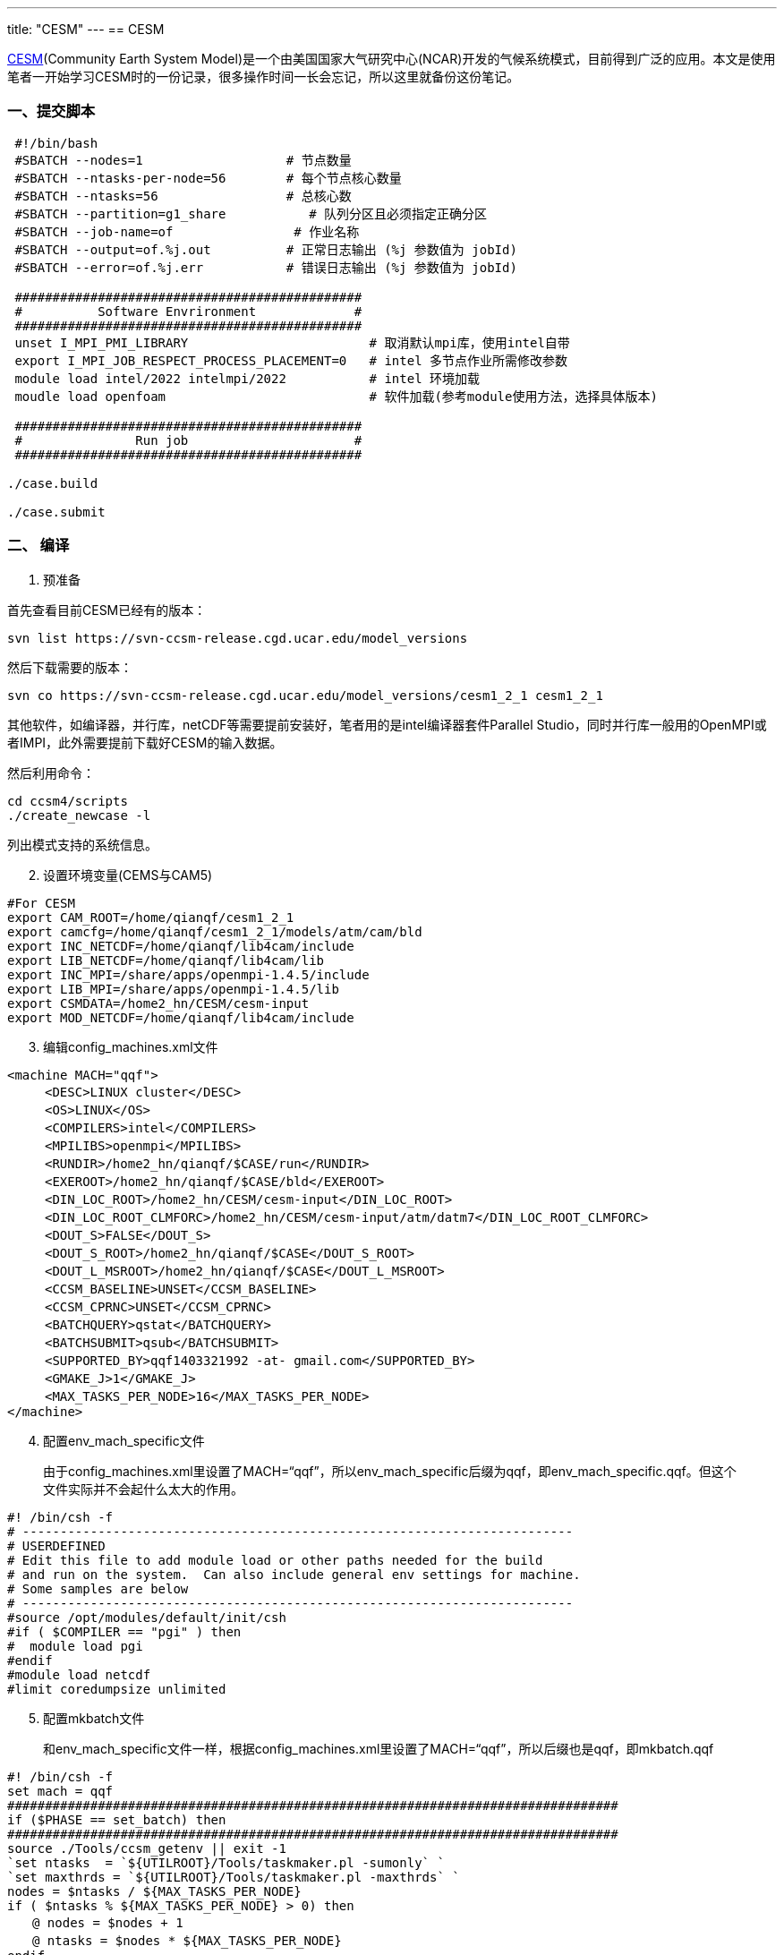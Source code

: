 ---
title: "CESM"
---
== CESM

http://www.cesm.ucar.edu/index.html[CESM](Community Earth System Model)是一个由美国国家大气研究中心(NCAR)开发的气候系统模式，目前得到广泛的应用。本文是使用笔者一开始学习CESM时的一份记录，很多操作时间一长会忘记，所以这里就备份这份笔记。

=== 一、提交脚本

[source,bash]
----
 #!/bin/bash
 #SBATCH --nodes=1                   # 节点数量
 #SBATCH --ntasks-per-node=56        # 每个节点核心数量
 #SBATCH --ntasks=56                 # 总核心数
 #SBATCH --partition=g1_share           # 队列分区且必须指定正确分区
 #SBATCH --job-name=of                # 作业名称
 #SBATCH --output=of.%j.out          # 正常日志输出 (%j 参数值为 jobId)
 #SBATCH --error=of.%j.err           # 错误日志输出 (%j 参数值为 jobId)

 ##############################################
 #          Software Envrironment             #
 ##############################################
 unset I_MPI_PMI_LIBRARY                        # 取消默认mpi库，使用intel自带
 export I_MPI_JOB_RESPECT_PROCESS_PLACEMENT=0   # intel 多节点作业所需修改参数 
 module load intel/2022 intelmpi/2022           # intel 环境加载
 moudle load openfoam                           # 软件加载(参考module使用方法，选择具体版本)

 ##############################################
 #               Run job                      #
 ##############################################

./case.build

./case.submit
----

=== 二、 编译

[arabic]
. 预准备

首先查看目前CESM已经有的版本：

`+svn list https://svn-ccsm-release.cgd.ucar.edu/model_versions+`

然后下载需要的版本：

`+svn co https://svn-ccsm-release.cgd.ucar.edu/model_versions/cesm1_2_1 cesm1_2_1+`

其他软件，如编译器，并行库，netCDF等需要提前安装好，笔者用的是intel编译器套件Parallel
Studio，同时并行库一般用的OpenMPI或者IMPI，此外需要提前下载好CESM的输入数据。

然后利用命令：

[source,sh]
----
cd ccsm4/scripts
./create_newcase -l
----

列出模式支持的系统信息。

[arabic, start=2]
. 设置环境变量(CEMS与CAM5)

[source,sh]
----
#For CESM
export CAM_ROOT=/home/qianqf/cesm1_2_1
export camcfg=/home/qianqf/cesm1_2_1/models/atm/cam/bld
export INC_NETCDF=/home/qianqf/lib4cam/include
export LIB_NETCDF=/home/qianqf/lib4cam/lib
export INC_MPI=/share/apps/openmpi-1.4.5/include
export LIB_MPI=/share/apps/openmpi-1.4.5/lib
export CSMDATA=/home2_hn/CESM/cesm-input
export MOD_NETCDF=/home/qianqf/lib4cam/include
----

[arabic, start=3]
. 编辑config_machines.xml文件

[source,text]
----
<machine MACH="qqf">
　　　<DESC>LINUX cluster</DESC>
　　　<OS>LINUX</OS>
　　　<COMPILERS>intel</COMPILERS>
　　　<MPILIBS>openmpi</MPILIBS>
　　　<RUNDIR>/home2_hn/qianqf/$CASE/run</RUNDIR>
　　　<EXEROOT>/home2_hn/qianqf/$CASE/bld</EXEROOT>
　　　<DIN_LOC_ROOT>/home2_hn/CESM/cesm-input</DIN_LOC_ROOT>
　　　<DIN_LOC_ROOT_CLMFORC>/home2_hn/CESM/cesm-input/atm/datm7</DIN_LOC_ROOT_CLMFORC>
　　　<DOUT_S>FALSE</DOUT_S>
　　　<DOUT_S_ROOT>/home2_hn/qianqf/$CASE</DOUT_S_ROOT>
　　　<DOUT_L_MSROOT>/home2_hn/qianqf/$CASE</DOUT_L_MSROOT>
　　　<CCSM_BASELINE>UNSET</CCSM_BASELINE>
　　　<CCSM_CPRNC>UNSET</CCSM_CPRNC>
　　　<BATCHQUERY>qstat</BATCHQUERY>
　　　<BATCHSUBMIT>qsub</BATCHSUBMIT>
　　　<SUPPORTED_BY>qqf1403321992 -at- gmail.com</SUPPORTED_BY>
　　　<GMAKE_J>1</GMAKE_J>
　　　<MAX_TASKS_PER_NODE>16</MAX_TASKS_PER_NODE>
</machine>
----

[arabic, start=4]
. 配置env_mach_specific文件

____
由于config_machines.xml里设置了MACH="`qqf`"，所以env_mach_specific后缀为qqf，即env_mach_specific.qqf。但这个文件实际并不会起什么太大的作用。
____

[source,sh]
----
#! /bin/csh -f
# -------------------------------------------------------------------------
# USERDEFINED
# Edit this file to add module load or other paths needed for the build
# and run on the system.  Can also include general env settings for machine.
# Some samples are below
# -------------------------------------------------------------------------
#source /opt/modules/default/init/csh
#if ( $COMPILER == "pgi" ) then
#  module load pgi
#endif
#module load netcdf
#limit coredumpsize unlimited
----

[arabic, start=5]
. 配置mkbatch文件

____
和env_mach_specific文件一样，根据config_machines.xml里设置了MACH="`qqf`"，所以后缀也是qqf，即mkbatch.qqf
____

[source,sh]
----
#! /bin/csh -f
set mach = qqf
#################################################################################
if ($PHASE == set_batch) then
#################################################################################
source ./Tools/ccsm_getenv || exit -1
`set ntasks  = `${UTILROOT}/Tools/taskmaker.pl -sumonly` `
`set maxthrds = `${UTILROOT}/Tools/taskmaker.pl -maxthrds` `
nodes = $ntasks / ${MAX_TASKS_PER_NODE}
if ( $ntasks % ${MAX_TASKS_PER_NODE} > 0) then
　　@ nodes = $nodes + 1
　　@ ntasks = $nodes * ${MAX_TASKS_PER_NODE}
endif
@ taskpernode = ${MAX_TASKS_PER_NODE} / ${maxthrds}
set qname = batch
set tlimit = "00:59:00"
#--- Job name is first fifteen characters of case name ---
`set jobname = `echo ${CASE} | cut -c1-15` `
cat >! $CASEROOT/${CASE}.${mach}.run << EOF1
#PBS -l nodes=${nodes}:ppn=${taskpernode}
#!/bin/csh -f
#===============================================================================
# GENERIC_USER
# This is where the batch submission is set.  The above code computes
# the total number of tasks, nodes, and other things that can be useful
# here.  Use PBS, BSUB, or whatever the local environment supports.
#===============================================================================
##PBS -N ${jobname}
##PBS -q ${qname}
##PBS -l nodes=${nodes}:ppn=${taskpernode}
##PBS -l walltime=${tlimit}
##PBS -r n
##PBS -j oe
##PBS -S /bin/csh -V
##BSUB -l nodes=${nodes}:ppn=${taskpernode}:walltime=${tlimit}
##BSUB -q ${qname}
###BSUB -k eo
###BSUB -J $CASE
###BSUB -W ${tlimit}
#limit coredumpsize 1000000
#limit stacksize unlimited
#BSUB -J ${CASE}
#BSUB -q hpc_linux
#BSUB -n ${maxtasks}
#BSUB -o output.%J
#BSUB -e error.%J
EOF1
#################################################################################
else if ($PHASE == set_exe) then
#################################################################################
`set maxthrds = `${UTILROOT}/Tools/taskmaker.pl -maxthrds` `
`set maxtasks = `${UTILROOT}/Tools/taskmaker.pl -sumtasks`
cat >> ${CASEROOT}/${CASE}.${MACH}.run << EOF1  
# -------------------------------------------------------------------------
# Run the model
# -------------------------------------------------------------------------
sleep 25
cd \$RUNDIR
`echo "\`date\` -- CSM EXECUTION BEGINS HERE" `
#===============================================================================
# GENERIC_USER
# Launch the job here.  Some samples are commented out below
#===============================================================================
setenv OMP_NUM_THREADS ${maxthrds}
if (\$USE_MPISERIAL == "FALSE") then
　　　#
　　　# Find the correct mpirun command and comment it out
　　　# Usually it will just be mpiexec or mpirun...
　　　# Remove the echo and exit below when you've done so.
　　　#
　　　#echo "GENERIC_USER: Put the correct mpirun command in your *.run script, then remove this echo/exit"
　　　#exit 2
　　　mpiexec -n ${maxtasks} ./ccsm.exe >&! ccsm.log.\$LID
　　　#mpirun -np ${maxtasks} ./ccsm.exe >&! ccsm.log.\$LID
　　　#./ccsm.exe
else
　　　./ccsm.exe >&! ccsm.log.\$LID
endif
wait
`echo "\`date\` -- CSM EXECUTION HAS FINISHED" `
EOF1
#################################################################################
else if ($PHASE == set_larch) then
#################################################################################
#This is a place holder for a long-term archiving script
#################################################################################
else
#################################################################################
　　　echo "mkscripts.$mach"
　　　echo "  PHASE setting of $PHASE is not an accepted value"
　　　echo "  accepted values are set_batch, set_exe and set_larch"
　　　exit 1
#################################################################################
endif
#################################################################################
----

[arabic, start=6]
. 新建CASE

执行下面这条命令：

`+./create_newcase -case test -res f19_g16 -compset X -mach qqf+`

`+-case+`：新建的CASE的名字

`+-res+`：分辨率

`+-compset+`：需要哪些分量模式组合，如何组合等设置，具体参考手册

`+-mach+`：机器名，和前面的配置一致

进入名为test的case文件夹，修改env_mach_specific，env_mach_pes.xml等文件，需要注意配置用多少个CPU。
依次执行cesm_setup，check_case，check_input_data这三个脚本。
执行后缀为build的脚本进行编译，然后执行后缀为submit的脚本进行提交：`+${CASE}.build，${CASE}.submit+`

[arabic, start=7]
. CAM单独编译运行

____
前面总结的是CESM模式的编译运行，但是理论上CESM的每个分量模式都可以单独编译运行。由于笔者主要用过CAM，这里记录CAM的单独编译运行流程。
____

[arabic, start=8]
. CAM3

____
CAM3不同于目前的CAM5，CAM3是谱模式，同时单独提供一个文件下载。CAM3现在用的较少，而且不能使用太新的并行库，但是CAM3编译较为简单，这里一并记录。
____

[arabic, start=9]
. 环境变量设置

先配置好环境变量：

[source,sh]
----
#For CAM3
export CAM_ROOT=/home/qianqf/cam3/cam1
export INC_NETCDF=/share/apps/local/include
export LIB_NETCDF=/share/apps/local/lib
export INC_MPI=/share/apps/openmpi-1.4.5/include
export LIB_MPI=/share/apps/openmpi-1.4.5/lib
export USER_FC=ifort
export USER_CC=icc
export CSMDATA=/home/qianqf/cam3`
----

[arabic, start=10]
. 配置

把下面的这些内容写入一个configure.sh文件执行configure配置CAM3：

[source,sh]
----
#!/bin/sh
$CAM_ROOT/models/atm/cam/bld/configure -cam_bld /home/qianqf/CAM3/bld -cam_exedir /home/qianqf/CAM3 -spmd -test -debug
cd ./bld
gmake
cd ..
$CAM_ROOT/models/atm/cam/bld/build-namelist -config /home/qianqf/CAM3/bld/config_cache.xml -test
----

[arabic, start=11]
. 配置namelist

[source,text]
----
&camexp
　absems_data            = '/home/qianqf/cam3/atm/cam/rad/abs_ems_factors_fastvx.c030508.nc'
　aeroptics              = '/home/qianqf/cam3/atm/cam/rad/AerosolOptics_c040105.nc'
　bnd_topo               = '/home/qianqf/cam3/atm/cam/topo/topo-from-cami_0000-09-01_64x128_L26_c030918.nc'
　bndtvaer               = '/home/qianqf/cam3/atm/cam/rad/AerosolMass_V_64x128_clim_c031022.nc'
　bndtvo         = '/home/qianqf/cam3/atm/cam/ozone/pcmdio3.r8.64x1_L60_clim_c970515.nc'
　bndtvs         = '/home/qianqf/sst_64X128x_201202modify.nc'
　caseid         = 'camrun2013avg'
　iyear_ad               = 1950
　ncdata         = '/home/qianqf/cam3/atm/cam/inic/gaus/cami_0000-09-01_64x128_L26_c030918.nc'
　start_ymd      = 20000101
　nelapse                = -3650
　nsrest         = 0
　scon           = 1.367E6
　co2vmr         = 3.550e-4
/
&clmexp
　finidat                = '/home/qianqf/cam3/lnd/clm2/inidata_2.1/cam/clmi_0000-09-01_64x128_T42_USGS_c030609.nc'
　fpftcon                = '/home/qianqf/cam3/lnd/clm2/pftdata/pft-physiology'
　fsurdat                = '/home/qianqf/cam3/lnd/clm2/srfdata/cam/clms_64x128_USGS_c030605.nc'
/
----

[arabic, start=12]
. 运行

`+./cam < namelist+`

[arabic, start=13]
. CAM5 >
CAM5使用的一般流程如下：运行config.sh–>进入bld文件夹下，运行gmake -j2
或者
gmake–>运行namelist.sh–>修改各项参数–>运行CAM5。CAM5的环境变量可以与CESM设置在一起，因为CAM5和CAM3不同，不再单独提供一个包给用户使用。
. config.sh配置

[source,sh]
----
#!/bin/sh
#$camcfg/configure --help
#$camcfg/configure -dyn fv -hgrid 10x15 -nosmp -nospmd -test -ice sice -ocn socn -lnd slnd -rof srof -cam_bld /home/qianqf/camtest/fuck -cc icc -debug -fc ifort -fc_type intel -target_os linux
#$camcfg/configure -dyn fv -hgrid 4x5 -nosmp -spmd -ntasks 16 -test -ice cice -ocn docn -lnd clm -rof rtm -cam_bld /home3_hn/qianqf/CAM/bld -cc mpicc -debug -fc mpif90 -fc_type intel -target_os linux
$camcfg/configure -dyn fv -hgrid 0.9x1.25 -carma none -nosmp -spmd -ntasks 160 -test -cam_bld /home/qianqf/CAM5/try/bld -cc mpicc -debug -fc mpif90 -fc_type intel -target_os linux`
----

[arabic, start=15]
. namelist.sh设置namelist

[source,sh]
----
#!/bin/sh
$camcfg/build-namelist -test -config /home/wjh/CAM5/try/bld/config_cache.xml -ntasks 160
----

[arabic, start=16]
. 运行

`+./cam < namelist+`

[arabic, start=17]
. 修改海冰与海温强迫场和制作初始场
海温和海冰的数据都放在不同的文件里，ice_in文件里面的stream_domfilename和stream_fldfilename两个设置分别指向强迫场的数据。文件docn.stream.txt中filepath和filename两个参数也需要修改成对应强迫场的文件位置。
初始场的制作，需要先在atm_in中ncdata参数的下一行增加inithist='`6-HOURLY`'，和inithist_all=True，然后运行一段时间即可。
